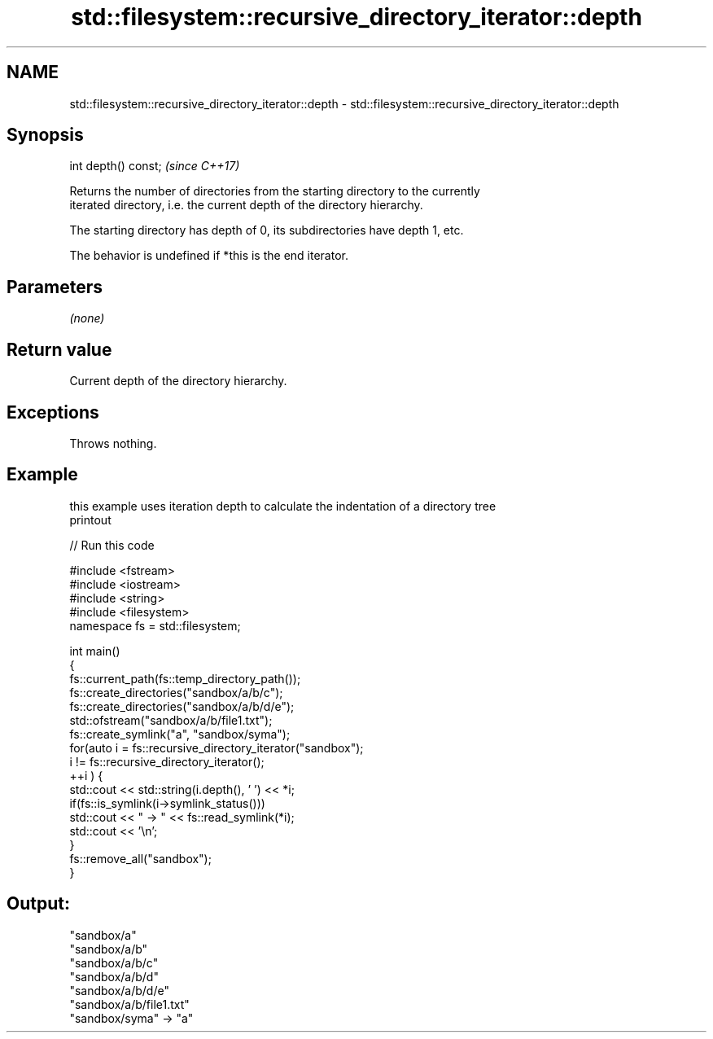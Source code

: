 .TH std::filesystem::recursive_directory_iterator::depth 3 "2022.03.29" "http://cppreference.com" "C++ Standard Libary"
.SH NAME
std::filesystem::recursive_directory_iterator::depth \- std::filesystem::recursive_directory_iterator::depth

.SH Synopsis
   int depth() const;  \fI(since C++17)\fP

   Returns the number of directories from the starting directory to the currently
   iterated directory, i.e. the current depth of the directory hierarchy.

   The starting directory has depth of 0, its subdirectories have depth 1, etc.

   The behavior is undefined if *this is the end iterator.

.SH Parameters

   \fI(none)\fP

.SH Return value

   Current depth of the directory hierarchy.

.SH Exceptions

   Throws nothing.

.SH Example

   this example uses iteration depth to calculate the indentation of a directory tree
   printout


// Run this code

 #include <fstream>
 #include <iostream>
 #include <string>
 #include <filesystem>
 namespace fs = std::filesystem;

 int main()
 {
     fs::current_path(fs::temp_directory_path());
     fs::create_directories("sandbox/a/b/c");
     fs::create_directories("sandbox/a/b/d/e");
     std::ofstream("sandbox/a/b/file1.txt");
     fs::create_symlink("a", "sandbox/syma");
     for(auto i = fs::recursive_directory_iterator("sandbox");
              i != fs::recursive_directory_iterator();
            ++i ) {
         std::cout << std::string(i.depth(), ' ') << *i;
         if(fs::is_symlink(i->symlink_status()))
             std::cout << " -> " << fs::read_symlink(*i);
         std::cout << '\\n';
     }
     fs::remove_all("sandbox");
 }

.SH Output:

 "sandbox/a"
  "sandbox/a/b"
   "sandbox/a/b/c"
   "sandbox/a/b/d"
    "sandbox/a/b/d/e"
   "sandbox/a/b/file1.txt"
 "sandbox/syma" -> "a"
